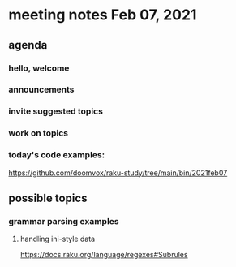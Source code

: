 * meeting notes Feb 07, 2021
** agenda
*** hello, welcome
*** announcements  
*** invite suggested topics
*** work on topics
*** today's code examples:
https://github.com/doomvox/raku-study/tree/main/bin/2021feb07

** possible topics
*** grammar parsing examples
**** handling ini-style data
https://docs.raku.org/language/regexes#Subrules
